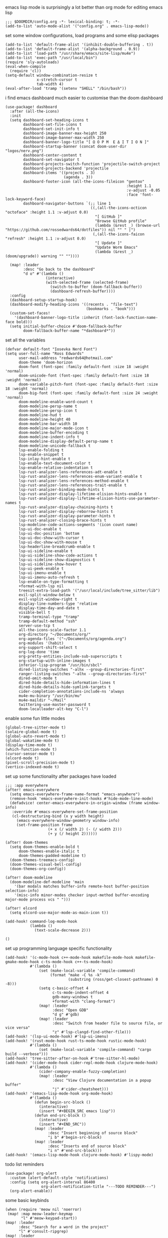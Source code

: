 emacs lisp mode is surprisingly a lot better than org mode for editing emacs lisp
#+BEGIN_SRC emacs lisp
;;; $DOOMDIR/config.org -*- lexical-binding: t; -*-
(add-to-list 'auto-mode-alist '("config.org" . emacs-lisp-mode))
#+END_SRC

set some window configurations, load programs and some elisp packages
#+BEGIN_SRC emacs lisp
(add-to-list 'default-frame-alist '(inhibit-double-buffering . t))
(add-to-list 'default-frame-alist '(alpha-background . 0.9))
(add-to-list 'load-path "/usr/share/emacs/site-lisp/mu4e")
(add-to-list 'exec-path "/usr/local/bin")
(require 'sly-autoloads)
(eval-when-compile
  (require 'cl))
(setq-default window-combination-resize t
              x-stretch-cursor t
              tab-width 4)
(eval-after-load 'tramp '(setenv "SHELL" "/bin/bash"))
#+END_SRC

i find emacs dashboard much easier to customise than the doom dashboard
#+BEGIN_SRC emacs lisp
(use-package! dashboard
  :after (all-the-icons)
  :init
  (setq dashboard-set-heading-icons t
        dashboard-set-file-icons t
        dashboard-set-init-info t
        dashboard-image-banner-max-height 250
        dashboard-image-banner-max-width 250
        dashboard-banner-logo-title "[ Ω Ο Ρ Μ  Ε Δ Ι Τ Ι Ο Ν ]"
        dashboard-startup-banner (concat doom-user-dir "logos/nerv.png")
        dashboard-center-content t
        dashboard-set-navigator t
        dashboard-projects-switch-function 'projectile-switch-project
        dashboard-projects-backend 'projectile
        dashboard-items '((projects . 3)
                          (agenda . 3))
        dashboard-footer-icon (all-the-icons-fileicon "gentoo"
                                                      :height 1.1
                                                      :v-adjust -0.05
                                                      :face 'font-lock-keyword-face)
        dashboard-navigator-buttons `(;; line 1
                                      ((,(all-the-icons-octicon "octoface" :height 1.1 :v-adjust 0.0)
                                        "[ GitHub ]"
                                        "Browse GitHub profile"
                                        (lambda (&rest _) (browse-url "https://github.com/rossedwards64/dotfiles")) nil "" " |")
                                       (,(all-the-icons-faicon "refresh" :height 1.1 :v-adjust 0.0)
                                        "[ Update ]"
                                        "Update Worm Emacs"
                                        (lambda (&rest _) (doom/upgrade)) warning "" ""))))

  (map! :leader
        :desc "Go back to the dashboard"
        "d o" #'(lambda ()
                  (interactive)
                  (with-selected-frame (selected-frame)
                    (switch-to-buffer (doom-fallback-buffer))
                    (dashboard-refresh-buffer))))
  :config
  (dashboard-setup-startup-hook)
  (dashboard-modify-heading-icons '((recents . "file-text")
                                    (bookmarks . "book")))
  (custom-set-faces!
    '(dashboard-banner-logo-title :inherit (font-lock-function-name-face bold)))
  (setq initial-buffer-choice #'doom-fallback-buffer
        doom-fallback-buffer-name "*dashboard*"))
#+END_SRC

set all the variables
#+BEGIN_SRC emacs lisp
(defvar default-font "Iosevka Nerd Font")
(setq user-full-name "Ross Edwards"
      user-mail-address "redwards64@hotmail.com"
      doom-theme 'doom-horizon
      doom-font (font-spec :family default-font :size 18 :weight 'normal)
      doom-unicode-font (font-spec :family default-font :size 18 :weight 'normal)
      doom-variable-pitch-font (font-spec :family default-font :size 18 :weight 'normal)
      doom-big-font (font-spec :family default-font :size 24 :weight 'normal)
      doom-modeline-enable-word-count t
      doom-modeline-persp-name t
      doom-modeline-persp-icon t
      doom-modeline-hud t
      doom-modeline-height 40
      doom-modeline-bar-width 10
      doom-modeline-major-mode-icon t
      doom-modeline-buffer-encoding t
      doom-modeline-indent-info t
      doom-modeline-display-default-persp-name t
      doom-modeline-unicode-fallback t
      lsp-enable-folding t
      lsp-enable-snippet t
      lsp-inlay-hint-enable t
      lsp-enable-text-document-color t
      lsp-enable-relative-indentation t
      lsp-rust-analyzer-lens-references-adt-enable t
      lsp-rust-analyzer-lens-references-enum-variant-enable t
      lsp-rust-analyzer-lens-references-method-enable t
      lsp-rust-analyzer-lens-references-trait-enable t
      lsp-rust-analyzer-binding-mode-hints t
      lsp-rust-analyzer-display-lifetime-elision-hints-enable t
      lsp-rust-analyzer-display-lifetime-elision-hints-use-parameter-names t
      lsp-rust-analyzer-display-chaining-hints t
      lsp-rust-analyzer-display-reborrow-hints t
      lsp-rust-analyzer-display-parameter-hints t
      lsp-rust-analyzer-closing-brace-hints t
      lsp-modeline-code-actions-segments '(icon count name)
      lsp-ui-doc-enable t
      lsp-ui-doc-position 'bottom
      lsp-ui-doc-show-with-cursor t
      lsp-ui-doc-show-with-mouse t
      lsp-headerline-breadcrumb-enable t
      lsp-ui-sideline-enable t
      lsp-ui-sideline-show-code-actions t
      lsp-ui-sideline-show-diagnostics t
      lsp-ui-sideline-show-hover t
      lsp-ui-peek-enable t
      lsp-ui-imenu-enable t
      lsp-ui-imenu-auto-refresh t
      lsp-enable-on-type-formatting t
      +format-with-lsp nil
      treesit-extra-load-path '("/usr/local/include/tree_sitter/lib")
      evil-split-window-below t
      evil-vsplit-window-right t
      display-line-numbers-type 'relative
      display-time-day-and-date t
      visible-bell t
      tramp-terminal-type "tramp"
      tramp-default-method "ssh"
      server-use-tcp t
      all-the-icons-scale-factor 1.1
      org-directory "~/Documents/org/"
      org-agenda-files '("~/Documents/org/agenda.org")
      org-modules '(habit)
      org-support-shift-select t
      org-log-done 'time
      org-pretty-entities-include-sub-superscripts t
      org-startup-with-inline-images t
      inferior-lisp-program "/usr/bin/sbcl"
      dired-listing-switches "-alhx --group-directories-first"
      ranger-listing-switches "-alhx --group-directories-first"
      dired-omit-mode t
      dired-hide-details-hide-information-lines t
      dired-hide-details-hide-symlink-targets t
      cider-completion-annotations-include-ns 'always
      mu4e-mu-binary "/usr/bin/mu"
      mu4e-maildir "~/Mail"
      twittering-use-master-password t
      doom-localleader-alt-key "C-l")
#+END_SRC

enable some fun little modes
#+BEGIN_SRC emacs lisp
(global-tree-sitter-mode t)
(solaire-global-mode t)
(global-auto-revert-mode t)
(global-wakatime-mode t)
(display-time-mode t)
(which-function-mode t)
(cursor-sensor-mode t)
(elcord-mode t)
(pixel-scroll-precision-mode t)
(vertico-indexed-mode t)
#+END_SRC

set up some functionality after packages have loaded
#+BEGIN_SRC emacs lisp
;;; :app everywhere
(after! emacs-everywhere
  (setq emacs-everywhere-frame-name-format "emacs-anywhere")
  (remove-hook 'emacs-everywhere-init-hooks #'hide-mode-line-mode)
  (defadvice! center-emacs-everywhere-in-origin-window (frame window-info)
   :override #'emacs-everywhere-set-frame-position
   (cl-destructuring-bind (x y width height)
     (emacs-everywhere-window-geometry window-info)
     (set-frame-position frame
                   (+ x (/ width 2) (- (/ width 2)))
                   (+ y (/ height 2))))))

(after! doom-themes
  (setq doom-themes-enable-bold t
      doom-themes-enable-italic t
      doom-themes-padded-modeline t)
  (doom-themes-treemacs-config)
  (doom-themes-visual-bell-config)
  (doom-themes-org-config))

(after! doom-modeline
  (doom-modeline-def-modeline 'main
    '(bar modals matches buffer-info remote-host buffer-position selection-info)
    '(misc-info minor-modes checker input-method buffer-encoding major-mode process vcs " ")))

(after! elcord
  (setq elcord-use-major-mode-as-main-icon t))

(add-hook! command-log-mode-hook
           (lambda ()
             (text-scale-decrease 2)))

()
#+END_SRC

set up programming language specific functionality
#+BEGIN_SRC emacs lisp
(add-hook! '(c-mode-hook c++-mode-hook makefile-mode-hook makefile-gmake-mode-hook c-ts-mode-hook c++-ts-mode-hook)
           #'(lambda ()
               (set (make-local-variable 'compile-command)
                    (format "make -C %s -k"
                            (substring (ross/get-closest-pathname) 0 -8)))
               (setq c-basic-offset 4
                     c-ts-mode-indent-offset 4
                     gdb-many-windows t
                     +format-with "clang-format")
               (map! :leader
                     :desc "Open GDB"
                     "d g" #'gdb)
               (map! :leader
                     :desc "Switch from header file to source file, or vice versa"
                     "z" #'lsp-clangd-find-other-file)))
(add-hook! '(lsp-ui-mode-hook) #'lsp-ui-imenu)
(add-hook! '(rust-mode-hook rust-ts-mode-hook rustic-mode-hook)
           #'(lambda ()
               (set (make-local-variable 'compile-command) "cargo build --verbose")))
(add-hook! 'tree-sitter-after-on-hook #'tree-sitter-hl-mode)
(add-hook! '(cider-mode-hook cider-repl-mode-hook clojure-mode-hook)
           #'(lambda ()
               (cider-company-enable-fuzzy-completion)
               (map! :leader
                     :desc "View Clojure documentation in a popup buffer"
                     "j" #'cider-cheatsheet)))
(add-hook! '(emacs-lisp-mode-hook org-mode-hook)
           #'(lambda ()
             (defun begin-src-block ()
               (interactive)
               (insert "#+BEGIN_SRC emacs lisp"))
             (defun end-src-block ()
               (interactive)
               (insert "#+END_SRC"))
             (map! :leader
                   :desc "Insert beginning of source block"
                   "i b" #'begin-src-block)
             (map! :leader
                   :desc "Inserts end of source block"
                   "i n" #'end-src-block)))
(add-hook! '(emacs-lisp-mode-hook clojure-mode-hook) #'lispy-mode)
#+END_SRC

todo list reminders
#+BEGIN_SRC emacs lisp
(use-package! org-alert
  :custom (alert-default-style 'notifications)
  :config (setq org-alert-interval 86400
                org-alert-notification-title "---TODO REMINDER---")
  (org-alert-enable))
#+END_SRC

some basic keybinds
#+BEGIN_SRC emacs lisp
(when (require 'meow nil 'noerror)
 (map! :map meow-leader-keymap
       "l" #'meow-keypad-start))
(map! :leader
      :desc "Search for a word in the project"
      "l" #'consult-ripgrep)
(map! :leader
      :desc "Switch between header and source in new window"
      "k" #'(lambda (lsp-clangd-find-other-file)))
#+END_SRC

this is to keep the text in the modeline from going off the edge of the screen
#+BEGIN_SRC emacs lisp
(custom-set-faces!
  '(font-lock-comment-face :slant italic)
  '(font-lock-keyword-face :slant italic)
  '(doom-dashboard-banner :foreground "#8a0000" :weight bold)
  '(doom-dashboard-footer :inherit font-lock-constant-face)
  '(doom-dashboard-footer-icon :inherit all-the-icons-red)
  '(doom-dashboard-loaded :inherit font-lock-warning-face)
  '(doom-dashboard-menu-desc :inherit font-lock-string-face)
  '(doom-dashboard-menu-title :inherit font-lock-function-name-face)
  '(mode-line :family default-font :height 1.0)
  '(mode-line-inactive :family default-font :height 1.0))
#+END_SRC

automatically get the closest makefile from the current directory
#+BEGIN_SRC emacs lisp
(cl-defun ross/get-closest-pathname (&optional (file "Makefile"))
  "Determine the pathname of the first instance of FILE starting from the current directory towards root.
   This may not do the correct thing in the presence of links.
   If it does not find FILE, then it shall return the name of FILE in the current directory, suitable for creation."
  (let ((root (expand-file-name "/")))
    (expand-file-name file
                      (cl-loop
                        for d = default-directory then (expand-file-name ".." d)
                        if (file-exists-p (expand-file-name file d))
                        return d
                        if (equal d root)
                        return nil))))
#+END_SRC

run astyle to format the buffer
#+BEGIN_SRC emacs lisp
(defun ross/format-buffer-astyle ()
  "Format all the files inside src using .astylerc"
  (interactive)
  (with-temp-buffer
    (let ((astylerc (ross/get-closest-pathname ".astylerc")))
      (shell-command (format "astyle %s/* --options=%s"
                             (ross/get-closest-pathname "src") astylerc) t t))))
#+END_SRC
